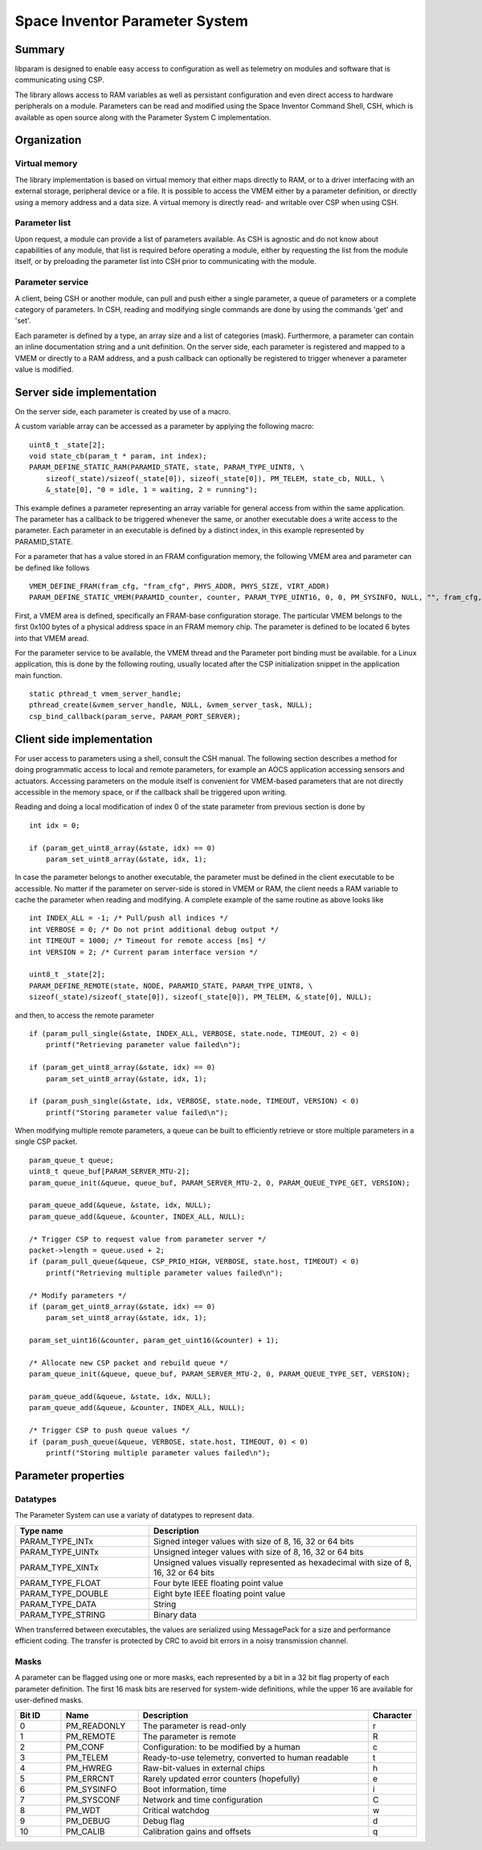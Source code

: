 ===============================
Space Inventor Parameter System
===============================

Summary
=======
libparam is designed to enable easy access to configuration as well as telemetry on modules and software that is communicating using CSP.

The library allows access to RAM variables as well as persistant configuration and even direct access to hardware peripherals on a module. Parameters can be read and modified using the Space Inventor Command Shell, CSH, which is available as open source along with the Parameter System C implementation.

Organization
============

Virtual memory
--------------
The library implementation is based on virtual memory that either maps directly to RAM, or to a driver interfacing with an external storage, peripheral device or a file. It is possible to access the VMEM either by a parameter definition, or directly using a memory address and a data size. A virtual memory is directly read- and writable over CSP when using CSH.

Parameter list
--------------
Upon request, a module can provide a list of parameters available. As CSH is agnostic and do not know about capabilities of any module, that list is required before operating a module, either by requesting the list from the module itself, or by preloading the parameter list into CSH prior to communicating with the module.

Parameter service
-----------------
A client, being CSH or another module, can pull and push either a single parameter, a queue of parameters or a complete category of parameters. In CSH, reading and modifying single commands are done by using the commands 'get' and 'set'.

Each parameter is defined by a type, an array size and a list of categories (mask). Furthermore, a parameter can contain an inline documentation string and a unit definition. On the server side, each parameter is registered and mapped to a VMEM or directly to a RAM address, and a push callback can optionally be registered to trigger whenever a parameter value is modified.

Server side implementation
==========================
On the server side, each parameter is created by use of a macro.

A custom variable array can be accessed as a parameter by applying the following macro:

::

    uint8_t _state[2];
    void state_cb(param_t * param, int index);
    PARAM_DEFINE_STATIC_RAM(PARAMID_STATE, state, PARAM_TYPE_UINT8, \
        sizeof(_state)/sizeof(_state[0]), sizeof(_state[0]), PM_TELEM, state_cb, NULL, \
        &_state[0], "0 = idle, 1 = waiting, 2 = running");

This example defines a parameter representing an array variable for general access from within the same application. The parameter has a callback to be triggered whenever the same, or another executable does a write access to the parameter. Each parameter in an executable is defined by a distinct index, in this example represented by PARAMID_STATE.

For a parameter that has a value stored in an FRAM configuration memory, the following VMEM area and parameter can be defined like follows

::

    VMEM_DEFINE_FRAM(fram_cfg, "fram_cfg", PHYS_ADDR, PHYS_SIZE, VIRT_ADDR)
    PARAM_DEFINE_STATIC_VMEM(PARAMID_counter, counter, PARAM_TYPE_UINT16, 0, 0, PM_SYSINFO, NULL, "", fram_cfg, 0x06, "Event counter");

First, a VMEM area is defined, specifically an FRAM-base configuration storage. The particular VMEM belongs to the first 0x100 bytes of a physical address space in an FRAM memory chip. The parameter is defined to be located 6 bytes into that VMEM aread.

For the parameter service to be available, the VMEM thread and the Parameter port binding must be available. for a Linux application, this is done by the following routing, usually located after the CSP initialization snippet in the application main function.

::

    static pthread_t vmem_server_handle;
    pthread_create(&vmem_server_handle, NULL, &vmem_server_task, NULL);
    csp_bind_callback(param_serve, PARAM_PORT_SERVER);

Client side implementation
==========================
For user  access to parameters using a shell, consult the CSH manual. The following section describes a method for doing programmatic access to local and remote parameters, for example an AOCS application accessing sensors and actuators. Accessing parameters on the module itself is convenient for VMEM-based parameters that are not directly accessible in the memory space, or if the callback shall be triggered upon writing. 

Reading and doing a local modification of index 0 of the state parameter from previous section is done by

::

    int idx = 0;

    if (param_get_uint8_array(&state, idx) == 0)
        param_set_uint8_array(&state, idx, 1);

In case the parameter belongs to another executable, the parameter must be defined in the client executable to be accessible. No matter if the parameter on server-side is stored in VMEM or RAM, the client needs a RAM variable to cache the parameter when reading and modifying. A complete example of the same routine as above looks like

:: 

    int INDEX_ALL = -1; /* Pull/push all indices */
    int VERBOSE = 0; /* Do not print additional debug output */
    int TIMEOUT = 1000; /* Timeout for remote access [ms] */
    int VERSION = 2; /* Current param interface version */

    uint8_t _state[2];
    PARAM_DEFINE_REMOTE(state, NODE, PARAMID_STATE, PARAM_TYPE_UINT8, \
    sizeof(_state)/sizeof(_state[0]), sizeof(_state[0]), PM_TELEM, &_state[0], NULL);



and then, to access the remote parameter

::

    if (param_pull_single(&state, INDEX_ALL, VERBOSE, state.node, TIMEOUT, 2) < 0)
        printf("Retrieving parameter value failed\n");
    
    if (param_get_uint8_array(&state, idx) == 0)
        param_set_uint8_array(&state, idx, 1);

    if (param_push_single(&state, idx, VERBOSE, state.node, TIMEOUT, VERSION) < 0)
        printf("Storing parameter value failed\n");

When modifying multiple remote parameters, a queue can be built to efficiently retrieve or store multiple parameters in a single CSP packet.

::

    param_queue_t queue;
    uint8_t queue_buf[PARAM_SERVER_MTU-2];
    param_queue_init(&queue, queue_buf, PARAM_SERVER_MTU-2, 0, PARAM_QUEUE_TYPE_GET, VERSION);

    param_queue_add(&queue, &state, idx, NULL);
    param_queue_add(&queue, &counter, INDEX_ALL, NULL);

    /* Trigger CSP to request value from parameter server */
    packet->length = queue.used + 2;
    if (param_pull_queue(&queue, CSP_PRIO_HIGH, VERBOSE, state.host, TIMEOUT) < 0)
        printf("Retrieving multiple parameter values failed\n");

    /* Modify parameters */
    if (param_get_uint8_array(&state, idx) == 0)
        param_set_uint8_array(&state, idx, 1);

    param_set_uint16(&counter, param_get_uint16(&counter) + 1);

    /* Allocate new CSP packet and rebuild queue */
    param_queue_init(&queue, queue_buf, PARAM_SERVER_MTU-2, 0, PARAM_QUEUE_TYPE_SET, VERSION);

    param_queue_add(&queue, &state, idx, NULL);
    param_queue_add(&queue, &counter, INDEX_ALL, NULL);

    /* Trigger CSP to push queue values */
    if (param_push_queue(&queue, VERBOSE, state.host, TIMEOUT, 0) < 0)
        printf("Storing multiple parameter values failed\n");

Parameter properties
====================

Datatypes
---------

The Parameter System can use a variaty of datatypes to represent data. 

.. list-table:: 
    :widths: 15 30
    :header-rows: 1

    * - Type name
      - Description

    * - PARAM_TYPE_INTx
      - Signed integer values with size of 8, 16, 32 or 64 bits

    * - PARAM_TYPE_UINTx
      - Unsigned integer values with size of 8, 16, 32 or 64 bits

    * - PARAM_TYPE_XINTx
      - Unsigned values visually represented as hexadecimal with size of 8, 16, 32 or 64 bits

    * - PARAM_TYPE_FLOAT
      - Four byte IEEE floating point value

    * - PARAM_TYPE_DOUBLE
      - Eight byte IEEE floating point value

    * - PARAM_TYPE_DATA
      - String

    * - PARAM_TYPE_STRING
      - Binary data

When transferred between executables, the values are serialized using MessagePack for a size and performance efficient coding. The transfer is protected by CRC to avoid bit errors in a noisy transmission channel.

Masks
-----

A parameter can be flagged using one or more masks, each represented by a bit in a 32 bit flag property of each parameter definition. The first 16 mask bits are reserved for system-wide definitions, while the upper 16 are available for user-defined masks.

.. list-table::
   :widths: 6 10 30 6 
   :header-rows: 1

   * - Bit ID
     - Name
     - Description
     - Character

   * - 0
     - PM_READONLY
     - The parameter is read-only
     - r

   * - 1
     - PM_REMOTE
     - The parameter is remote
     - R

   * - 2
     - PM_CONF                 
     - Configuration: to be modified by a human
     - c

   * - 3
     - PM_TELEM                
     - Ready-to-use telemetry, converted to human readable
     - t

   * - 4
     - PM_HWREG                
     - Raw-bit-values in external chips
     - h

   * - 5
     - PM_ERRCNT               
     - Rarely updated error counters (hopefully)
     - e

   * - 6
     - PM_SYSINFO              
     - Boot information, time
     - i

   * - 7
     - PM_SYSCONF              
     - Network and time configuration
     - C

   * - 8
     - PM_WDT                  
     - Critical watchdog
     - w

   * - 9
     - PM_DEBUG                
     - Debug flag
     - d

   * - 10
     - PM_CALIB
     - Calibration gains and offsets
     - q
